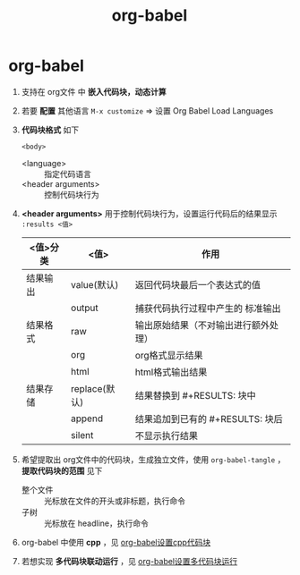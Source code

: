 :PROPERTIES:
:ID:       cdd95a82-4ae0-4cdd-a9a8-40267f152a13
:END:
#+title: org-babel
#+filetags: org

* org-babel
1. 支持在 org文件 中 *嵌入代码块，动态计算*
2. 若要 *配置* 其他语言 =M-x customize= => 设置 Org Babel Load Languages
3. *代码块格式* 如下
   #+BEGIN_SRC <language> <switches> <header arguments>
       <body>
   #+END_SRC
   - <language> :: 指定代码语言
   - <header arguments> :: 控制代码块行为
4. *<header arguments>* 用于控制代码块行为，设置运行代码后的结果显示 =:results <值>=
   |----------+---------------+--------------------------------------|
   | <值>分类 | <值>          | 作用                                 |
   |----------+---------------+--------------------------------------|
   | 结果输出 | value(默认)   | 返回代码块最后一个表达式的值         |
   |          | output        | 捕获代码执行过程中产生的 标准输出    |
   |----------+---------------+--------------------------------------|
   | 结果格式 | raw           | 输出原始结果（不对输出进行额外处理） |
   |          | org           | org格式显示结果                      |
   |          | html          | html格式输出结果                     |
   |----------+---------------+--------------------------------------|
   | 结果存储 | replace(默认) | 结果替换到 #+RESULTS: 块中           |
   |          | append        | 结果追加到已有的 #+RESULTS: 块后     |
   |          | silent        | 不显示执行结果                       |
   |----------+---------------+--------------------------------------|
5. 希望提取出 org文件中的代码块，生成独立文件，使用 =org-babel-tangle= ， *提取代码块的范围* 见下
   - 整个文件 :: 光标放在文件的开头或非标题，执行命令
   - 子树 :: 光标放在 headline，执行命令
6. org-babel 中使用 *cpp* ，见 [[id:ee2f912a-16a1-40fb-a281-4a2a72abb2fa][org-babel设置cpp代码块]]
7. 若想实现 *多代码块联动运行* ，见 [[id:12877083-bf01-4693-8458-5073fc0d266c][org-babel设置多代码块运行]]
